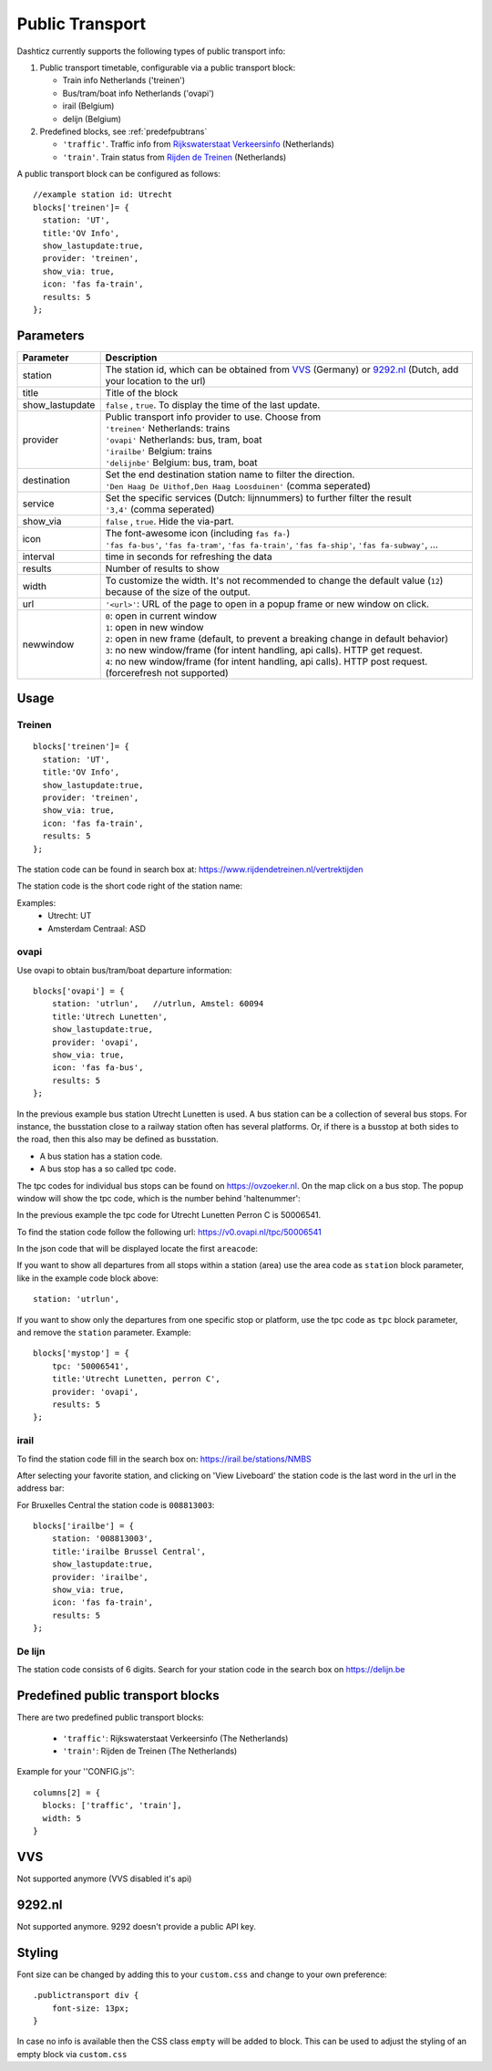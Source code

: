 .. _publictransport :

Public Transport 
################

Dashticz currently supports the following types of public transport info:

#. Public transport timetable, configurable via a public transport block:

   * Train info Netherlands ('treinen')
   * Bus/tram/boat info Netherlands ('ovapi')
   * irail (Belgium)
   * delijn (Belgium)

#. Predefined blocks, see :ref:`predefpubtrans`

   * ``'traffic'``. Traffic info from `Rijkswaterstaat Verkeersinfo <https://rijkswaterstaatverkeersinformatie.nl/>`_ (Netherlands)
   * ``'train'``. Train status from `Rijden de Treinen <https://www.rijdendetreinen.nl/>`_ (Netherlands)

A public transport block can be configured as follows::

   //example station id: Utrecht
   blocks['treinen']= {
     station: 'UT',
     title:'OV Info',
     show_lastupdate:true,
     provider: 'treinen',
     show_via: true,
     icon: 'fas fa-train',
     results: 5
   };

.. image :: img/treinen.jpg


Parameters
----------

.. list-table:: 
  :header-rows: 1
  :widths: 5, 30
  :class: tight-table
      
  * - Parameter
    - Description
  * - station
    - The station id, which can be obtained from `VVS <https://efa-api.asw.io/api/v1/station/>`_ (Germany) or `9292.nl <http://api.9292.nl/0.1/locations?lang=nl-NL&q=>`_ (Dutch, add your location to the url)
  * - title
    - Title of the block
  * - show_lastupdate
    - ``false`` , ``true``. To display the time of the last update.
  * - provider
    - | Public transport info provider to use. Choose from
      | ``'treinen'`` Netherlands: trains 
      | ``'ovapi'`` Netherlands: bus, tram, boat
      | ``'irailbe'`` Belgium: trains 
      | ``'delijnbe'`` Belgium: bus, tram, boat
  * - destination
    - | Set the end destination station name to filter the direction. 
      | ``'Den Haag De Uithof,Den Haag Loosduinen'`` (comma seperated)
  * - service
    - | Set the specific services (Dutch: lijnnummers) to further filter the result
      | ``'3,4'`` (comma seperated)
  * - show_via
    - ``false`` , ``true``. Hide the via-part.
  * - icon
    - | The font-awesome icon (including ``fas fa-``)
      | ``'fas fa-bus'``, ``'fas fa-tram'``, ``'fas fa-train'``, ``'fas fa-ship'``, ``'fas fa-subway'``, ...
  * - interval 
    - time in seconds for refreshing the data
  * - results 
    - Number of results to show 
  * - width
    - To customize the width. It's not recommended to change the default value (``12``) because of the size of the output.
  * - url
    - ``'<url>'``: URL of the page to open in a popup frame or new window on click. 
  * - newwindow
    - | ``0``: open in current window
      | ``1``: open in new window
      | ``2``: open in new frame (default, to prevent a breaking change in default behavior)
      | ``3``: no new window/frame (for intent handling, api calls). HTTP get request.
      | ``4``: no new window/frame (for intent handling, api calls). HTTP post request. (forcerefresh not supported)

Usage
-----

Treinen
~~~~~~~

::

   blocks['treinen']= {
     station: 'UT',
     title:'OV Info',
     show_lastupdate:true,
     provider: 'treinen',
     show_via: true,
     icon: 'fas fa-train',
     results: 5
   };

The station code can be found in search box at: https://www.rijdendetreinen.nl/vertrektijden

The station code is the short code right of the station name:

.. image :: img/treinstations.jpg

Examples:
  * Utrecht: UT
  * Amsterdam Centraal: ASD

ovapi
~~~~~~

Use ovapi to obtain bus/tram/boat departure information::

    blocks['ovapi'] = {
        station: 'utrlun',   //utrlun, Amstel: 60094
        title:'Utrech Lunetten',
        show_lastupdate:true,
        provider: 'ovapi',
        show_via: true,
        icon: 'fas fa-bus',
        results: 5
    };

In the previous example bus station Utrecht Lunetten is used. A bus station can be a collection of several bus stops. For instance, the busstation close to a railway station often has several platforms.
Or, if there is a busstop at both sides to the road, then this also may be defined as busstation.

* A bus station has a station code.
* A bus stop has a so called tpc code.

The tpc codes for individual bus stops can be found on https://ovzoeker.nl.
On the map click on a bus stop. The popup window will show the tpc code, which is the number behind 'haltenummer':

.. image :: img/tpcutrlun.jpg

In the previous example the tpc code for Utrecht Lunetten Perron C is 50006541.

To find the station code follow the following url: https://v0.ovapi.nl/tpc/50006541

In the json code that will be displayed locate the first ``areacode``:

.. image :: img/stoputrlun.jpg

If you want to show all departures from all stops within a station (area) use the area code as ``station`` block parameter, like in the example code block above::

  station: 'utrlun',

If you want to show only the departures from one specific stop or platform, use the tpc code as ``tpc`` block parameter, and remove the ``station`` parameter. Example::

    blocks['mystop'] = {
        tpc: '50006541',
        title:'Utrecht Lunetten, perron C',
        provider: 'ovapi',
        results: 5
    };

irail
~~~~~

To find the station code fill in the search box on: https://irail.be/stations/NMBS

After selecting your favorite station, and clicking on 'View Liveboard' the station code is the last word in the url in the address bar:

.. image :: img/irailbe.jpg

For Bruxelles Central the station code is ``008813003``::

    blocks['irailbe'] = {
        station: '008813003',     
        title:'irailbe Brussel Central',
        show_lastupdate:true,
        provider: 'irailbe',
        show_via: true,
        icon: 'fas fa-train',
        results: 5
    };

.. image :: img/irailbebrussel.jpg

De lijn
~~~~~~~~

The station code consists of 6 digits. Search for your station code in the search box on https://delijn.be 

.. _predefpubtrans :

Predefined public transport blocks
----------------------------------

There are two predefined public transport blocks:

    * ``'traffic'``: Rijkswaterstaat Verkeersinfo (The Netherlands)
    * ``'train'``: Rijden de Treinen  (The Netherlands)

Example for your ''CONFIG.js''::

    columns[2] = {
      blocks: ['traffic', 'train'],
      width: 5
    }

.. image :: traffictrain.png

.. _VVSsection :

VVS
----

Not supported anymore (VVS disabled it's api)

.. _ns :

9292.nl
-------

Not supported anymore. 9292 doesn't provide a public API key.




Styling
-------
Font size can be changed by adding this to your ``custom.css`` and change to your own preference::

    .publictransport div {
        font-size: 13px; 
    }

In case no info is available then the CSS class ``empty`` will be added to block.
This can be used to adjust the styling of an empty block via ``custom.css``


